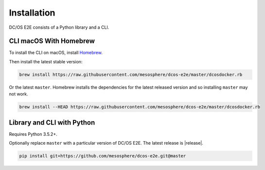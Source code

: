 Installation
------------

DC/OS E2E consists of a Python library and a CLI.

CLI macOS With Homebrew
~~~~~~~~~~~~~~~~~~~~~~~

To install the CLI on macOS, install `Homebrew`_.

Then install the latest stable version:

.. code:: sh

    brew install https://raw.githubusercontent.com/mesosphere/dcos-e2e/master/dcosdocker.rb

Or the latest ``master``.
Homebrew installs the dependencies for the latest released version and so installing ``master`` may not work.

.. code:: sh

    brew install --HEAD https://raw.githubusercontent.com/mesosphere/dcos-e2e/master/dcosdocker.rb


Library and CLI with Python
~~~~~~~~~~~~~~~~~~~~~~~~~~~

Requires Python 3.5.2+.

Optionally replace ``master`` with a particular version of DC/OS E2E.
The latest release is |release|.

.. code:: sh

    pip install git+https://github.com/mesosphere/dcos-e2e.git@master

.. _Homebrew: https://brew.sh
